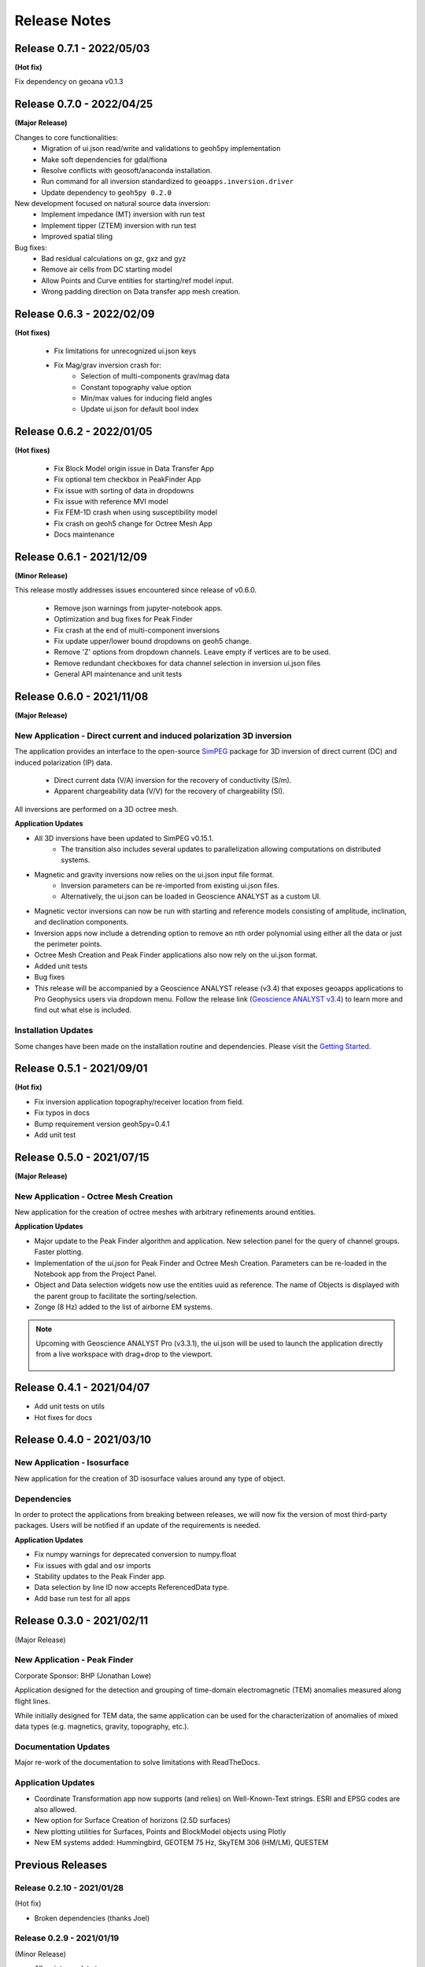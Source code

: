 Release Notes
=============

Release 0.7.1 - 2022/05/03
--------------------------

**(Hot fix)**

Fix dependency on geoana v0.1.3


Release 0.7.0 - 2022/04/25
--------------------------

**(Major Release)**

Changes to core functionalities:
 - Migration of ui.json read/write and validations to geoh5py implementation
 - Make soft dependencies for gdal/fiona
 - Resolve conflicts with geosoft/anaconda installation.
 - Run command for all inversion standardized to ``geoapps.inversion.driver``
 - Update dependency to ``geoh5py 0.2.0``

New development focused on natural source data inversion:
 - Implement impedance (MT) inversion with run test
 - Implement tipper (ZTEM) inversion with run test\
 - Improved spatial tiling

Bug fixes:
 - Bad residual calculations on gz, gxz and gyz
 - Remove air cells from DC starting model
 - Allow Points and Curve entities for starting/ref model input.
 - Wrong padding direction on Data transfer app mesh creation.


Release 0.6.3 - 2022/02/09
--------------------------

**(Hot fixes)**

 - Fix limitations for unrecognized ui.json keys
 - Fix Mag/grav inversion crash for:
    - Selection of multi-components grav/mag data
    - Constant topography value option
    - Min/max values for inducing field angles
    - Update ui.json for default bool index


Release 0.6.2 - 2022/01/05
--------------------------

**(Hot fixes)**

 - Fix Block Model origin issue in Data Transfer App
 - Fix optional tem checkbox in PeakFinder App
 - Fix issue with sorting of data in dropdowns
 - Fix issue with reference MVI model
 - Fix FEM-1D crash when using susceptibility model
 - Fix crash on geoh5 change for Octree Mesh App
 - Docs maintenance


Release 0.6.1 - 2021/12/09
--------------------------

**(Minor Release)**

This release mostly addresses issues encountered since release of v0.6.0.

 - Remove json warnings from jupyter-notebook apps.
 - Optimization and bug fixes for Peak Finder
 - Fix crash at the end of multi-component inversions
 - Fix update upper/lower bound dropdowns on geoh5 change.
 - Remove 'Z' options from dropdown channels. Leave empty if vertices are to be used.
 - Remove redundant checkboxes for data channel selection in inversion ui.json files
 - General API maintenance and unit tests


Release 0.6.0 - 2021/11/08
--------------------------

**(Major Release)**

**New Application** - Direct current and induced polarization 3D inversion
^^^^^^^^^^^^^^^^^^^^^^^^^^^^^^^^^^^^^^^^^^^^^^^^^^^^^^^^^^^^^^^^^^^^^^^^^^

The application provides an interface to the open-source `SimPEG <https://simpeg.xyz/>`_ package for 3D inversion of direct current (DC) and induced polarization (IP) data.

 - Direct current data (V/A) inversion for the recovery of conductivity (S/m).
 - Apparent chargeability data (V/V) for the recovery of chargeability (SI).

All inversions are performed on a 3D octree mesh.

**Application Updates**

- All 3D inversions have been updated to SimPEG v0.15.1.
    - The transition also includes several updates to parallelization allowing computations on distributed systems.
- Magnetic and gravity inversions now relies on the ui.json input file format.
    - Inversion parameters can be re-imported from existing ui.json files.
    - Alternatively, the ui.json can be loaded in Geoscience ANALYST as a custom UI.
- Magnetic vector inversions can now be run with starting and reference models consisting of amplitude, inclination, and declination components.
- Inversion apps now include a detrending option to remove an nth order polynomial using either all the data or just the perimeter points.
- Octree Mesh Creation and Peak Finder applications also now rely on the ui.json format.
- Added unit tests
- Bug fixes
- This release will be accompanied by a Geoscience ANALYST release (v3.4) that exposes geoapps applications to Pro Geophysics users via dropdown menu.
  Follow the release link (`Geoscience ANALYST v3.4 <https://mirageoscience.com/geoscience-analyst-v3-4/>`_) to learn more and find out what else is included.

Installation Updates
^^^^^^^^^^^^^^^^^^^^

Some changes have been made on the installation routine and dependencies.
Please visit the `Getting Started <https://geoapps.readthedocs.io/en/latest/content/installation.html) page for details>`_.



Release 0.5.1 - 2021/09/01
--------------------------

**(Hot fix)**

- Fix inversion application topography/receiver location from field.
- Fix typos in docs
- Bump requirement version geoh5py=0.4.1
- Add unit test


Release 0.5.0 - 2021/07/15
--------------------------

**(Major Release)**

**New Application** - Octree Mesh Creation
^^^^^^^^^^^^^^^^^^^^^^^^^^^^^^^^^^^^^^^^^^

New application for the creation of octree meshes with arbitrary refinements around entities.

**Application Updates**

- Major update to the Peak Finder algorithm and application. New selection panel for the query of channel groups. Faster plotting.
- Implementation of the *ui.json* for Peak Finder and Octree Mesh Creation. Parameters can be re-loaded in the Notebook app from the Project Panel.
- Object and Data selection widgets now use the entities uuid as reference.
  The name of Objects is displayed with the parent group to facilitate the sorting/selection.
- Zonge (8 Hz) added to the list of airborne EM systems.

.. note::
    Upcoming with Geoscience ANALYST Pro (v3.3.1), the ui.json will be used to launch
    the application directly from a live workspace with drag+drop to the viewport.

        .. image:: applications/images/GA_pro_octree.gif


Release 0.4.1 - 2021/04/07
--------------------------

- Add unit tests on utils
- Hot fixes for docs


Release 0.4.0 - 2021/03/10
--------------------------

**New Application** - Isosurface
^^^^^^^^^^^^^^^^^^^^^^^^^^^^^^^^

New application for the creation of 3D isosurface values around any type of object.


Dependencies
^^^^^^^^^^^^

In order to protect the applications from breaking between releases, we will now fix the version
of most third-party packages. Users will be notified if an update of the requirements is needed.


**Application Updates**

- Fix numpy warnings for deprecated conversion to numpy.float
- Fix issues with gdal and osr imports
- Stability updates to the Peak Finder app.
- Data selection by line ID now accepts ReferencedData type.
- Add base run test for all apps


Release 0.3.0 - 2021/02/11
--------------------------

(Major Release)

**New Application** - Peak Finder
^^^^^^^^^^^^^^^^^^^^^^^^^^^^^^^^^

Corporate Sponsor: BHP (Jonathan Lowe)

Application designed for the detection and grouping of time-domain
electromagnetic (TEM) anomalies measured along flight lines.

While initially designed for TEM data, the same application can be used for
the characterization of anomalies of mixed data types
(e.g. magnetics, gravity, topography, etc.).

Documentation Updates
^^^^^^^^^^^^^^^^^^^^^

Major re-work of the documentation to solve limitations with ReadTheDocs.


Application Updates
^^^^^^^^^^^^^^^^^^^

- Coordinate Transformation app now supports (and relies) on Well-Known-Text strings. ESRI and EPSG codes are also allowed.
- New option for Surface Creation of horizons (2.5D surfaces)
- New plotting utilities for Surfaces, Points and BlockModel objects using Plotly
- New EM systems added: Hummingbird, GEOTEM 75 Hz, SkyTEM 306 (HM/LM), QUESTEM

Previous Releases
-----------------

Release 0.2.10 - 2021/01/28
^^^^^^^^^^^^^^^^^^^^^^^^^^^

(Hot fix)

-  Broken dependencies (thanks Joel)


Release 0.2.9 - 2021/01/19
^^^^^^^^^^^^^^^^^^^^^^^^^^

(Minor Release)

- Allow integer data types
- Update data dependencies for ezdxf
- Begin adding skeleton for unit tests (0% coverage)



Release 0.2.6 - 2020/12/14
^^^^^^^^^^^^^^^^^^^^^^^^^^

- Update KMeans clustering application for reference data.


Release 0.2.5
^^^^^^^^^^^^^

- Upper/lower bound values added to the KMeans clustering application.
- Fix for documentation
